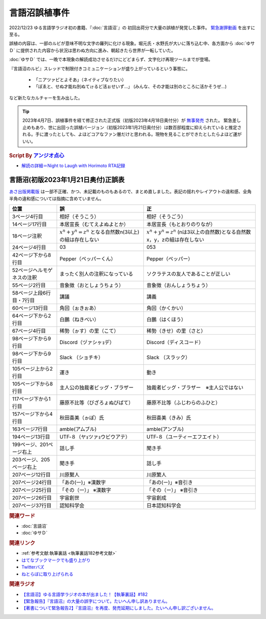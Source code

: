 言語沼誤植事件
==========================================
.. glossary::
    言語沼誤植事件 : け

2022/12/23 ゆる言語学ラジオ初の書籍、『:doc:`言語沼`』の 初回出荷分で大量の誤植が発覚した事件。
`緊急謝罪動画 <https://youtu.be/q2cIYSTbULY>`_ を出すに至る。

誤植の内容は、一部のルビが意味不明な文字の羅列に化ける現象。堀元氏・水野氏が大いに落ち込む中、各方面から :doc:`ゆサＤ` に提供された内容から状況は思わぬ方向に進み、朝起きたら世界が一転していた。

:doc:`ゆサＤ` では、一晩で本現象の解読成功させるだけにどどまらず、文字化け再現ツールまでが登場。

『言語沼のルビ』スレッドで制限付きコミュニケーションが盛り上がっているという事態に。

  * 「ニアツァピとよそあ」（ネイティブなりたい）
  * 「ぽゑと、せぬ才能ね別ぬてゖるど活ぉせいず…」 (みんな、その才能は別のところに活かそうぜ…)

など新たなカルチャーを生み出した。

.. tip:: 
  2023年4月7日、誤植事件を経て修正された正式版（初版2023年4月18日奥付分）が `無事発売 <https://amzn.to/3zJ3u14>`_ された。
  緊急差し止めもあり、世に出回った誤植バージョン（初版2023年1月21日奥付分）は数百部程度に抑えられていると推定される。手に渡ったとしても、よほどコアなファン層だけと思われる。現物を見ることができたとしたらよほど運がいい。

.. rubric:: Script By `アンジオ点心 <https://twitter.com/angiodianxin>`_ 
* `解読の詳細＝Night to Laugh with Horimoto RTA記録 <https://yurugengo-adcal-2022-24.s3.ap-northeast-1.amazonaws.com/index.html>`_ 

.. raw:: html

      <script>
          trueSet =
              ' !"#$%&\'()*+,-./0123456789:;<=>?@ABCDEFGHIJKLMNOPQRSTUVWXYZ[\\]^_`abcdefghijklmnopqrstuvwxyz{|}~  　０１２３４５６７８９ぁあぃいぅうぇえぉおかゕがきぎくぐけゖげこごさざしじすずせぜそぞただちぢっつづてでとどなにぬねのはばぱひびぴふぶぷへべぺほぼぽまみむめもゃやゅゆょよらりるれろゎわゐゑをんゔぁぃぅぇぉゕゖっゃゅょゎァアィイゥウェエォオカヵガキギクグケヶゲコゴサザシジスズセゼソゾタダチヂッツヅテデトドナニヌネノハバパヒビピフブプヘベペホボポマミムメモャヤュユョヨラリルレロヮワヰヱヲンヴｧｨｩｪｫヵヶｯｬｭｮヮー';
          falseSet =
              '   !"#$%&\'()*+,-./0123456789:;<=>?@ABCDEFGHIJKLMNOPQRSTUVWXYZ[\\]^_`abcdefghijklmnopqrstuvwxyz{|}~　　　０１２３４５６７８９ぁあぃいぅうぇえぉおかゕがきぎくぐけゖげこごさざしじすずせぜそぞただちぢっつづてでとどなにぬねのはばぱひびぴふぶぷへべぺほぼぽまみむめもゃやゅゆょよらりるれろゎわゐゑをんゔぁぃぅぇぉゕゖっゃゅょゎァアィイゥウェエォオカヵガキギクグケヶゲコゴサザシジスズセゼソゾタダチヂッツヅテデトドナニヌネノハバパヒビピフブプヘベペホボポマミムメモャヤュユョヨラリルレロヮワヰヱヲンヴｧｨｩｪｫヵヶｯｬｭｮ';

          function translateBySet(text, fromSet, toSet) {
              return [...text].map((c) => {
                  idx = fromSet.indexOf(c);
                  if (idx >= 0) {
                      return toSet[idx];
                  } else {
                      return c;
                  }
              }).join('');
          }

          function miss() {
              var text = document.getElementById("tarea").value;
              var missed = translateBySet(text, trueSet, falseSet);
              document.getElementById("farea").value = missed;
          }

          function correct() {
              var text = document.getElementById("farea").value;
              var corrected = translateBySet(text, falseSet, trueSet);
              document.getElementById("tarea").value = corrected;
          }
      </script>
      <style>
          .container {
              display: grid;
              max-width: 800px;
              height: 20rem;
              grid-template-rows: 1fr 1fr;
              grid-template-columns: 1fr 8rem 1fr;
          }
          .container * {
              font-size: 1.5rem;
          }
          #tarea{
              grid-row: 1/3;
              grid-column: 1;
          }
          #mbutton {
              grid-row: 1;
              grid-column: 2;
          }
          #cbutton {
              grid-row: 2;
              grid-column: 2;
          }
          #farea {
              grid-row: 1/3;
              grid-column: 3;
          }
      </style>
      <div class="container">
          <textarea name="tarea" id="tarea" cols="30" rows="10">ゆるげんごがくラジオ</textarea>
          <input type="button" id="mbutton" value="誤植化 ▶" onclick="miss()">
          <input type="button" id="cbutton" value="◀ 修正" onclick="correct()">
          <textarea name="farea" id="farea" cols="30" rows="10"></textarea>
      </div>

言語沼(初版2023年1月21日奥付)正誤表
------------------------------------------------------------------------
`あさ出版掲載版 <http://www.asa21.com/news/n50730.html>`_ は一部不正確、かつ、未記載のものもあるので、まとめ直しました。表記の揺れやレイアウトの違和感、全角半角の違和感については指摘に含めていません。

+----------------------------+----------------------------------------------------------+---------------------------------------------------------------------------+
|            位置            |                            誤                            |                                    正                                     |
+============================+==========================================================+===========================================================================+
| 3ページ4行目               | 相好（そうこう）                                         | 相好（そうごう）                                                          |
+----------------------------+----------------------------------------------------------+---------------------------------------------------------------------------+
| 14ページ17行目             | 本居宣長（むてえよぬよとか）                             | 本居宣長（もとおりのりなが）                                              |
+----------------------------+----------------------------------------------------------+---------------------------------------------------------------------------+
| 18ページ注釈               | :math:`x^n+y^n=z^n` となる自然数n(3以上)の組は存在しない | :math:`x^n+y^n=z^n` (nは3以上の自然数)となる自然数x，y，zの組は存在しない |
+----------------------------+----------------------------------------------------------+---------------------------------------------------------------------------+
| 24ページ4行目              | 03                                                       | 053                                                                       |
+----------------------------+----------------------------------------------------------+---------------------------------------------------------------------------+
| 42ページ下から8行目        | Pepper（ペッパーくん）                                   | Pepper（ペッパー）                                                        |
+----------------------------+----------------------------------------------------------+---------------------------------------------------------------------------+
| 52ページヘルモゲネスの注釈 | まったく別人の注釈になっている                           | ソクラテスの友人であることが正しい                                        |
+----------------------------+----------------------------------------------------------+---------------------------------------------------------------------------+
| 55ページ2行目              | 音象徴（おとしょうちょう）                               | 音象徴（おんしょうちょう）                                                |
+----------------------------+----------------------------------------------------------+---------------------------------------------------------------------------+
| 58ページ上段6行目・7行目   | 講議                                                     | 講義                                                                      |
+----------------------------+----------------------------------------------------------+---------------------------------------------------------------------------+
| 60ページ13行目             | 角回（ぉきぉあ）                                         | 角回（かくかい）                                                          |
+----------------------------+----------------------------------------------------------+---------------------------------------------------------------------------+
| 64ページ下から2行目        | 白鵬（ねきべい）                                         | 白鵬（はくほう）                                                          |
+----------------------------+----------------------------------------------------------+---------------------------------------------------------------------------+
| 67ページ4行目              | 稀勢（ゕす）の里（こて）                                 | 稀勢（きせ）の里（さと）                                                  |
+----------------------------+----------------------------------------------------------+---------------------------------------------------------------------------+
| 98ページ下から9行目        | Discord（ヅァシヶｮデ）                                   | Discord（ディスコード）                                                   |
+----------------------------+----------------------------------------------------------+---------------------------------------------------------------------------+
| 98ページ下から9行目        | Slack （ショチキ）                                       | Slack （スラック）                                                        |
+----------------------------+----------------------------------------------------------+---------------------------------------------------------------------------+
| 105ページ上から2行目       | 運き                                                     | 動き                                                                      |
+----------------------------+----------------------------------------------------------+---------------------------------------------------------------------------+
| 105ページ下から8行目       | 主人公の独裁者ビッグ・ブラザー                           | 独裁者ビッグ・ブラザー　※主人公ではない                                   |
+----------------------------+----------------------------------------------------------+---------------------------------------------------------------------------+
| 117ページ下から1行目       | 藤原不比等（びざろょぬびばて）                           | 藤原不比等（ふじわらのふひと）                                            |
+----------------------------+----------------------------------------------------------+---------------------------------------------------------------------------+
| 157ページ下から4行目       | 秋田喜美（ゕぽ）氏                                       | 秋田喜美（きみ）氏                                                        |
+----------------------------+----------------------------------------------------------+---------------------------------------------------------------------------+
| 163ページ7行目             | amble(アムブル)                                          | amble(アンブル)                                                           |
+----------------------------+----------------------------------------------------------+---------------------------------------------------------------------------+
| 194ページ13行目            | UTF‐８（ヤｮツァｮウビウアテ）                             | UTF‐８（ユーティーエフエイト）                                            |
+----------------------------+----------------------------------------------------------+---------------------------------------------------------------------------+
| 199ページ、201ページ右上   | 話し手                                                   | 聞き手                                                                    |
+----------------------------+----------------------------------------------------------+---------------------------------------------------------------------------+
| 203ページ、205ページ右上   | 聞き手                                                   | 話し手                                                                    |
+----------------------------+----------------------------------------------------------+---------------------------------------------------------------------------+
| 207ページ12行目            | 川原繫人                                                 | 川原繁人                                                                  |
+----------------------------+----------------------------------------------------------+---------------------------------------------------------------------------+
| 207ページ24行目            | 「あの(一)」※漢数字                                      | 「あの(ー)」※音引き                                                       |
+----------------------------+----------------------------------------------------------+---------------------------------------------------------------------------+
| 207ページ25行目            | 「その（一）」 ※漢数字                                   | 「その（ー）」 ※音引き                                                    |
+----------------------------+----------------------------------------------------------+---------------------------------------------------------------------------+
| 207ページ26行目            | 宇宙創世                                                 | 宇宙創成                                                                  |
+----------------------------+----------------------------------------------------------+---------------------------------------------------------------------------+
| 207ページ37行目            | 認知科学会                                               | 日本認知科学会                                                            |
+----------------------------+----------------------------------------------------------+---------------------------------------------------------------------------+


.. rubric:: 関連ワード
* :doc:`言語沼` 
* :doc:`ゆサＤ` 

.. rubric:: 関連リンク
* :ref:`参考文献:執筆裏話 <執筆裏話182参考文献>`
* `はてなブックマークでも盛り上がり <https://b.hatena.ne.jp/entry/www.asa21.com/smp/news/n50730.html>`_ 
* `Twitterバズ <https://togetter.com/li/2025614>`_ 
* `ねとらぼに取り上げられる <https://nlab.itmedia.co.jp/nl/articles/2212/30/news070.html>`_ 

.. rubric:: 関連ラジオ
* `【言語沼】ゆる言語学ラジオの本が出ました！【執筆裏話】#182`_
* `【緊急報告】『言語沼』の大量の誤字について。たいへん申し訳ありません。`_
* `【著書について緊急報告2】『言語沼』を再度、発売延期にしました。たいへん申し訳ございません。`_

.. _【言語沼】ゆる言語学ラジオの本が出ました！【執筆裏話】#182: https://www.youtube.com/watch?v=qY2RrfwTqXg
.. _【緊急報告】『言語沼』の大量の誤字について。たいへん申し訳ありません。: https://www.youtube.com/watch?v=q2cIYSTbULY
.. _【著書について緊急報告2】『言語沼』を再度、発売延期にしました。たいへん申し訳ございません。: https://www.youtube.com/watch?v=K5wXfr1SU4U
